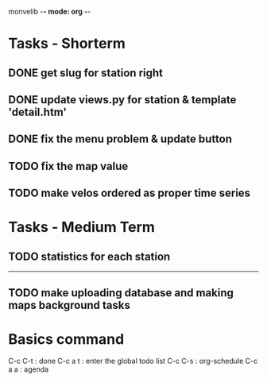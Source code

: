monvelib -*- mode: org -*-

* Tasks - Shorterm
  SCHEDULED: <2016-02-13 Sat>

** DONE get slug for station right 
   CLOSED: [2016-02-13 Sat 10:08]
** DONE update views.py for station & template 'detail.htm'
   CLOSED: [2016-02-13 Sat 10:08]
** DONE fix the menu problem & update button
   CLOSED: [2016-02-13 Sat 10:08]
** TODO fix the map value 
** TODO make velos ordered as proper time series



* Tasks - Medium Term
** TODO statistics for each station



-----

** TODO make uploading database and making maps background tasks

* Basics command
C-c C-t : done 
C-c a t : enter the global todo list
C-c C-s : org-schedule
C-c a a : agenda


